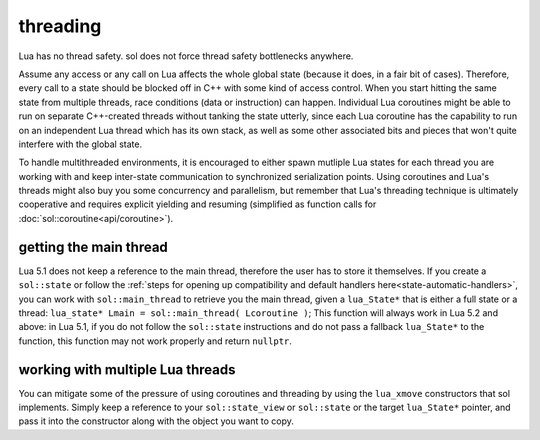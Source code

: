 threading
=========

Lua has no thread safety. sol does not force thread safety bottlenecks anywhere.

Assume any access or any call on Lua affects the whole global state (because it does, in a fair bit of cases). Therefore, every call to a state should be blocked off in C++ with some kind of access control. When you start hitting the same state from multiple threads, race conditions (data or instruction) can happen. Individual Lua coroutines might be able to run on separate C++-created threads without tanking the state utterly, since each Lua coroutine has the capability to run on an independent Lua thread which has its own stack, as well as some other associated bits and pieces that won't quite interfere with the global state.

To handle multithreaded environments, it is encouraged to either spawn mutliple Lua states for each thread you are working with and keep inter-state communication to synchronized serialization points. Using coroutines and Lua's threads might also buy you some concurrency and parallelism, but remember that Lua's threading technique is ultimately cooperative and requires explicit yielding and resuming (simplified as function calls for :doc:`sol::coroutine<api/coroutine>`).


getting the main thread
-----------------------

Lua 5.1 does not keep a reference to the main thread, therefore the user has to store it themselves. If you create a ``sol::state`` or follow the :ref:`steps for opening up compatibility and default handlers here<state-automatic-handlers>`, you can work with ``sol::main_thread`` to retrieve you the main thread, given a ``lua_State*`` that is either a full state or a thread: ``lua_state* Lmain = sol::main_thread( Lcoroutine )``; This function will always work in Lua 5.2 and above: in Lua 5.1, if you do not follow the ``sol::state`` instructions and do not pass a fallback ``lua_State*`` to the function, this function may not work properly and return ``nullptr``.

working with multiple Lua threads
---------------------------------

You can mitigate some of the pressure of using coroutines and threading by using the ``lua_xmove`` constructors that sol implements. Simply keep a reference to your ``sol::state_view`` or ``sol::state`` or the target ``lua_State*`` pointer, and pass it into the constructor along with the object you want to copy.

.. code-block:: cpp 
	:caption: transfer from state function
	:name: state-transfer
	
	#define SOL_CHECK_ARGUMENTS
	#include <sol.hpp>

	#include <iostream>

	int main (int, char*[]) {

		sol::state lua;
		lua.open_libraries();
		sol::function transferred_into;
		lua["f"] = [&lua, &transferred_into](sol::object t, sol::this_state this_L) {
			std::cout << "state of main     : "  << (void*)lua.lua_state() << std::endl;
			std::cout << "state of function : "  << (void*)this_L.lua_state() << std::endl;
			// pass original lua_State* (or sol::state/sol::state_view)
			// transfers ownership from the state of "t",
			// to the "lua" sol::state
			transferred_into = sol::function(lua, t);
		};

		lua.script(R"(
		i = 0
		function test()
		co = coroutine.create(
			function()
				local g = function() i = i + 1 end
				f(g)
				g = nil
				collectgarbage()
			end
		)
		coroutine.resume(co)
		co = nil
		collectgarbage()
		end
		)");

		// give it a try
		lua.safe_script("test()");
		// should call 'g' from main thread, increment i by 1
		transferred_into();
		// check
		int i = lua["i"];
		assert(i == 1);

		return 0;
	} 
